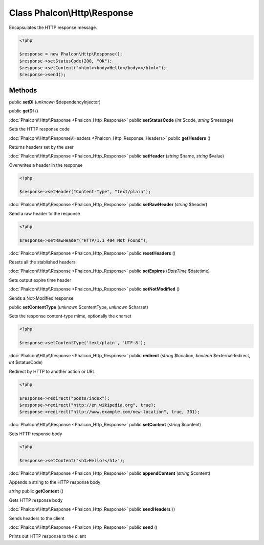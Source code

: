 Class **Phalcon\\Http\\Response**
=================================

Encapsulates the HTTP response message.  

.. code-block:: php

    <?php

    $response = new Phalcon\Http\Response();
    $response->setStatusCode(200, "OK");
    $response->setContent("<html><body>Hello</body></html>");
    $response->send();



Methods
---------

public **setDI** (*unknown* $dependencyInjector)

public **getDI** ()

:doc:`Phalcon\\Http\\Response <Phalcon_Http_Response>` public **setStatusCode** (*int* $code, *string* $message)

Sets the HTTP response code



:doc:`Phalcon\\Http\\Response\\Headers <Phalcon_Http_Response_Headers>` public **getHeaders** ()

Returns headers set by the user



:doc:`Phalcon\\Http\\Response <Phalcon_Http_Response>` public **setHeader** (*string* $name, *string* $value)

Overwrites a header in the response 

.. code-block:: php

    <?php

    $response->setHeader("Content-Type", "text/plain");




:doc:`Phalcon\\Http\\Response <Phalcon_Http_Response>` public **setRawHeader** (*string* $header)

Send a raw header to the response 

.. code-block:: php

    <?php

    $response->setRawHeader("HTTP/1.1 404 Not Found");




:doc:`Phalcon\\Http\\Response <Phalcon_Http_Response>` public **resetHeaders** ()

Resets all the stablished headers



:doc:`Phalcon\\Http\\Response <Phalcon_Http_Response>` public **setExpires** (*DateTime* $datetime)

Sets output expire time header



:doc:`Phalcon\\Http\\Response <Phalcon_Http_Response>` public **setNotModified** ()

Sends a Not-Modified response



public **setContentType** (*unknown* $contentType, *unknown* $charset)

Sets the response content-type mime, optionally the charset 

.. code-block:: php

    <?php

    $response->setContentType('text/plain', 'UTF-8');




:doc:`Phalcon\\Http\\Response <Phalcon_Http_Response>` public **redirect** (*string* $location, *boolean* $externalRedirect, *int* $statusCode)

Redirect by HTTP to another action or URL 

.. code-block:: php

    <?php

    $response->redirect("posts/index");
    $response->redirect("http://en.wikipedia.org", true);
    $response->redirect("http://www.example.com/new-location", true, 301);




:doc:`Phalcon\\Http\\Response <Phalcon_Http_Response>` public **setContent** (*string* $content)

Sets HTTP response body 

.. code-block:: php

    <?php

    $response->setContent("<h1>Hello!</h1>");




:doc:`Phalcon\\Http\\Response <Phalcon_Http_Response>` public **appendContent** (*string* $content)

Appends a string to the HTTP response body



*string* public **getContent** ()

Gets HTTP response body



:doc:`Phalcon\\Http\\Response <Phalcon_Http_Response>` public **sendHeaders** ()

Sends headers to the client



:doc:`Phalcon\\Http\\Response <Phalcon_Http_Response>` public **send** ()

Prints out HTTP response to the client



